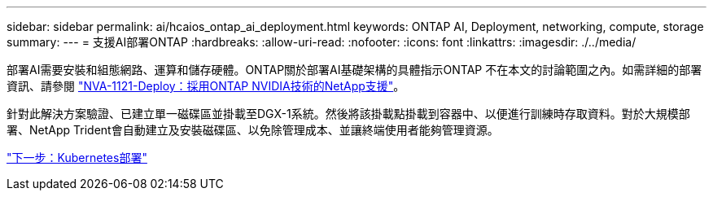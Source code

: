 ---
sidebar: sidebar 
permalink: ai/hcaios_ontap_ai_deployment.html 
keywords: ONTAP AI, Deployment, networking, compute, storage 
summary:  
---
= 支援AI部署ONTAP
:hardbreaks:
:allow-uri-read: 
:nofooter: 
:icons: font
:linkattrs: 
:imagesdir: ./../media/


[role="lead"]
部署AI需要安裝和組態網路、運算和儲存硬體。ONTAP關於部署AI基礎架構的具體指示ONTAP 不在本文的討論範圍之內。如需詳細的部署資訊、請參閱 https://www.netapp.com/us/media/nva-1121-deploy.pdf["NVA-1121-Deploy：採用ONTAP NVIDIA技術的NetApp支援"^]。

針對此解決方案驗證、已建立單一磁碟區並掛載至DGX-1系統。然後將該掛載點掛載到容器中、以便進行訓練時存取資料。對於大規模部署、NetApp Trident會自動建立及安裝磁碟區、以免除管理成本、並讓終端使用者能夠管理資源。

link:hcaios_kubernetes_deployment.html["下一步：Kubernetes部署"]
